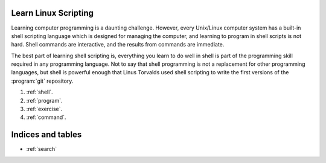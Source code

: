 .. Learn Linux Command Scripting documentation master file, created by
   sphinx-quickstart on Sat Feb 23 09:32:20 2013.

.. _index:

Learn Linux Scripting
=============================

Learning computer programming is a daunting challenge. However, every Unix/Linux 
computer system has a built-in shell scripting language which is designed for 
managing the computer, and learning to program in shell scripts is not hard. 
Shell commands are interactive, and the results from commands are immediate.

The best part of learning shell scripting is, everything you learn to do well in 
shell is part of the programming skill required in any programming language. 
Not to say that shell programming is not a replacement for other programming 
languages, but shell is powerful enough that Linus Torvalds used shell scripting 
to write the first versions of the :program:`git` repository.

#. :ref:`shell`.
#. :ref:`program`.
#. :ref:`exercise`.
#. :ref:`command`.

Indices and tables
==================

* :ref:`search`
